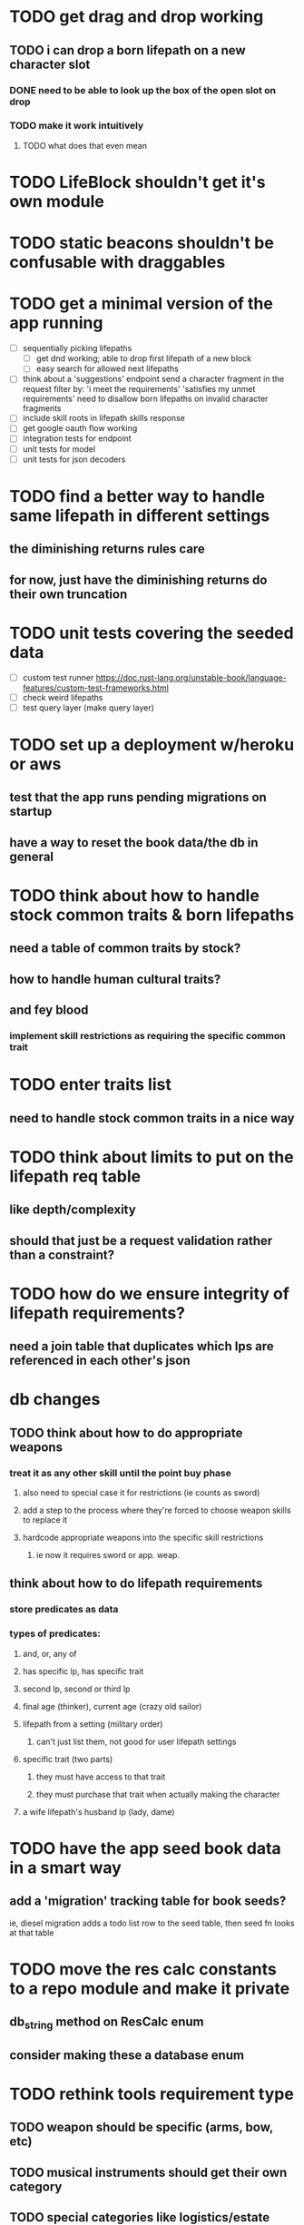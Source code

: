 * TODO get drag and drop working
** TODO i can drop a born lifepath on a new character slot
*** DONE need to be able to look up the box of the open slot on drop
*** TODO make it work intuitively
**** TODO what does that even mean
* TODO LifeBlock shouldn't get it's own module
* TODO static beacons shouldn't be confusable with draggables
* TODO get a minimal version of the app running
  - [ ] sequentially picking lifepaths
    - [ ] get dnd working; able to drop first lifepath of a new block
    - [ ] easy search for allowed next lifepaths
  - [ ] think about a 'suggestions' endpoint
        send a character fragment in the request
        filter by:
          'i meet the requirements'
          'satisfies my unmet requirements'
        need to disallow born lifepaths on invalid character fragments
  - [ ] include skill roots in lifepath skills response
  - [ ] get google oauth flow working
  - [ ] integration tests for endpoint
  - [ ] unit tests for model
  - [ ] unit tests for json decoders

* TODO find a better way to handle same lifepath in different settings
** the diminishing returns rules care
** for now, just have the diminishing returns do their own truncation
   
* TODO unit tests covering the seeded data
  - [ ] custom test runner
    https://doc.rust-lang.org/unstable-book/language-features/custom-test-frameworks.html
  - [ ] check weird lifepaths
  - [ ] test query layer (make query layer)

* TODO set up a deployment w/heroku or aws
** test that the app runs pending migrations on startup
** have a way to reset the book data/the db in general

* TODO think about how to handle stock common traits & born lifepaths
** need a table of common traits by stock?
** how to handle human cultural traits?
** and fey blood
*** implement skill restrictions as requiring the specific common trait

* TODO enter traits list
** need to handle stock common traits in a nice way

* TODO think about limits to put on the lifepath req table
** like depth/complexity
** should that just be a request validation rather than a constraint?

* TODO how do we ensure integrity of lifepath requirements?
** need a join table that duplicates which lps are referenced in each other's json

* db changes
** TODO think about how to do appropriate weapons
*** treat it as any other skill until the point buy phase
**** also need to special case it for restrictions (ie counts as sword)
**** add a step to the process where they're forced to choose weapon skills to replace it
**** hardcode appropriate weapons into the specific skill restrictions
***** ie now it requires sword or app. weap.
** think about how to do lifepath requirements
*** store predicates as data
*** types of predicates:
**** and, or, any of
**** has specific lp, has specific trait
**** second lp, second or third lp
**** final age (thinker), current age (crazy old sailor)
**** lifepath from a setting (military order)
***** can't just list them, not good for user lifepath settings
**** specific trait (two parts)
***** they must have access to that trait
***** they must purchase that trait when actually making the character
**** a wife lifepath's husband lp (lady, dame)

* TODO have the app seed book data in a smart way
** add a 'migration' tracking table for book seeds?
  ie, diesel migration adds a todo list row to the seed table,
  then seed fn looks at that table

* TODO move the res calc constants to a repo module and make it private
** db_string method on ResCalc enum
** consider making these a database enum

* TODO rethink tools requirement type
** TODO weapon should be specific (arms, bow, etc)
** TODO musical instruments should get their own category
** TODO special categories like logistics/estate management
*** better to just have a generic tool description field?
*** might want to have a field to specify item id if/when there is such a thing
*** should leave tool requirement out of db for now?

* TODO are skills unique by name?
** torture changes based on if an orc takes it
*** for now, we're renaming the orc one
** user created stuff might need to be tied to a stock
*** multiple versions of sorcery, for example
*** we could have a user equivalent of a book?
**** this would make things a lot simpler
**** create a book for the user when they make their account
**** use the same schema for them as for the official stuff
**** allow creating multiple books #someday

* TODO how to do elven skill songs
** we could just put them in the skills table
*** will root
*** elves only (allowed by fey blood?)

* validations that need triggers
** leads should only point to settings in the same stock
** lifepath names should be unique within a stock
** list position for skills and traits should be contiguous
** think about changing the schema to fix these
** are triggers slow? fine for this project?
* TODO consider using diesel associations
** could simplify the leads/skill lists/trait lists stuff
** seems like there's some limitations:
   https://github.com/diesel-rs/diesel/issues/89
* TODO think of a better url for the filtered lifepath list endpoint
* TODO advisor to the court
  - [ ] add calculation rule option for general skill points
  - [ ] seeding needs to account for it existing 
        year range is 1-3; 10 res per year, 1 gsp per year
* TODO make the lifepaths repo return and log errors properly
** look into tracing or simple logger crates
